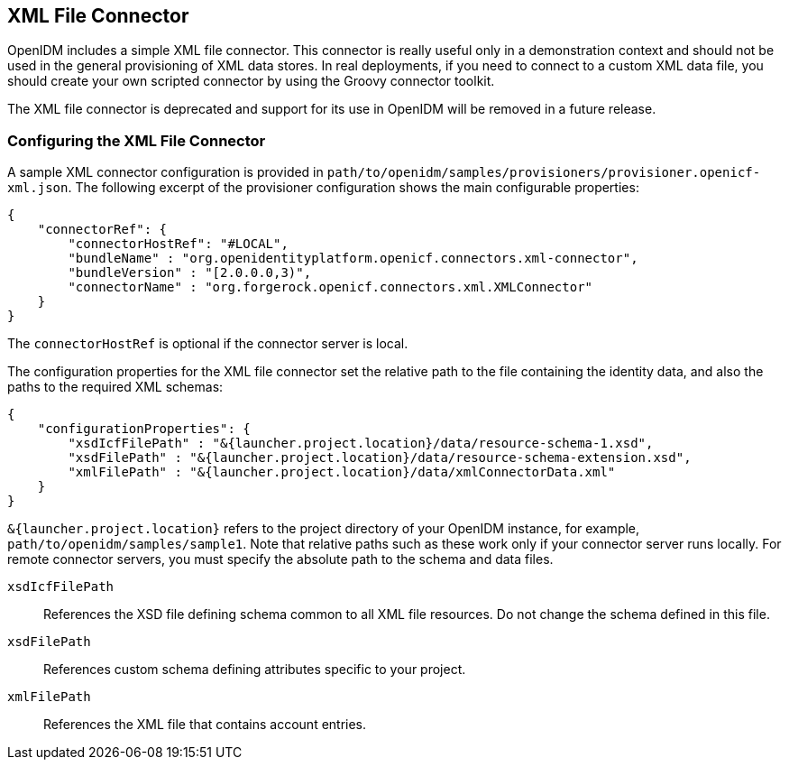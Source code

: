 ////
  The contents of this file are subject to the terms of the Common Development and
  Distribution License (the License). You may not use this file except in compliance with the
  License.
 
  You can obtain a copy of the License at legal/CDDLv1.0.txt. See the License for the
  specific language governing permission and limitations under the License.
 
  When distributing Covered Software, include this CDDL Header Notice in each file and include
  the License file at legal/CDDLv1.0.txt. If applicable, add the following below the CDDL
  Header, with the fields enclosed by brackets [] replaced by your own identifying
  information: "Portions copyright [year] [name of copyright owner]".
 
  Copyright 2017 ForgeRock AS.
  Portions Copyright 2024 3A Systems LLC.
////

:figure-caption!:
:example-caption!:
:table-caption!:


[#chap-xml]
== XML File Connector

OpenIDM includes a simple XML file connector. This connector is really useful only in a demonstration context and should not be used in the general provisioning of XML data stores. In real deployments, if you need to connect to a custom XML data file, you should create your own scripted connector by using the Groovy connector toolkit.

The XML file connector is deprecated and support for its use in OpenIDM will be removed in a future release.

[#xml-connector-config]
=== Configuring the XML File Connector

A sample XML connector configuration is provided in `path/to/openidm/samples/provisioners/provisioner.openicf-xml.json`. The following excerpt of the provisioner configuration shows the main configurable properties:

[source, json]
----
{
    "connectorRef": {
        "connectorHostRef": "#LOCAL",
        "bundleName" : "org.openidentityplatform.openicf.connectors.xml-connector",
        "bundleVersion" : "[2.0.0.0,3)",
        "connectorName" : "org.forgerock.openicf.connectors.xml.XMLConnector"
    }
}
----
The `connectorHostRef` is optional if the connector server is local.

The configuration properties for the XML file connector set the relative path to the file containing the identity data, and also the paths to the required XML schemas:

[source, javascript]
----
{
    "configurationProperties": {
        "xsdIcfFilePath" : "&{launcher.project.location}/data/resource-schema-1.xsd",
        "xsdFilePath" : "&{launcher.project.location}/data/resource-schema-extension.xsd",
        "xmlFilePath" : "&{launcher.project.location}/data/xmlConnectorData.xml"
    }
}
----
`&{launcher.project.location}` refers to the project directory of your OpenIDM instance, for example, `path/to/openidm/samples/sample1`. Note that relative paths such as these work only if your connector server runs locally. For remote connector servers, you must specify the absolute path to the schema and data files.
--

`xsdIcfFilePath`::
References the XSD file defining schema common to all XML file resources. Do not change the schema defined in this file.

`xsdFilePath`::
References custom schema defining attributes specific to your project.

`xmlFilePath`::
References the XML file that contains account entries.

--


